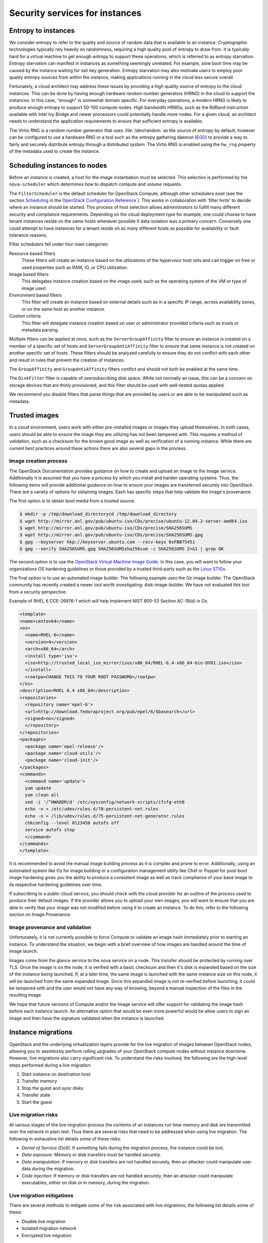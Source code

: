 ===============================
Security services for instances
===============================

Entropy to instances
~~~~~~~~~~~~~~~~~~~~

We consider entropy to refer to the quality and source of
random data that is available to an instance. Cryptographic
technologies typically rely heavily on randomness, requiring a
high quality pool of entropy to draw from. It is typically hard
for a virtual machine to get enough entropy to support these
operations, which is referred to as entropy starvation. Entropy
starvation can manifest in instances as something seemingly
unrelated. For example, slow boot time may be caused by the
instance waiting for ssh key generation. Entropy starvation
may also motivate users to employ poor quality entropy sources
from within the instance, making applications running in the
cloud less secure overall.

Fortunately, a cloud architect may address these issues by
providing a high quality source of entropy to the cloud
instances. This can be done by having enough hardware random
number generators (HRNG) in the cloud to support the instances.
In this case, "enough" is somewhat domain specific. For
everyday operations, a modern HRNG is likely to produce enough
entropy to support 50-100 compute nodes. High bandwidth HRNGs,
such as the RdRand instruction available with Intel Ivy Bridge
and newer processors could potentially handle more nodes. For a
given cloud, an architect needs to understand the application
requirements to ensure that sufficient entropy is available.

The Virtio RNG is a random number generator that uses
:file:`/dev/random` as the source of entropy by default, however can be
configured to use a hardware RNG or a tool such as the entropy
gathering daemon (`EGD <http://egd.sourceforge.net>`_) to provide
a way to fairly and securely distribute entropy through a
distributed system. The Virtio RNG is enabled using the ``hw_rng``
property of the metadata used to create the instance.

Scheduling instances to nodes
~~~~~~~~~~~~~~~~~~~~~~~~~~~~~

Before an instance is created, a host for the image
instantiation must be selected. This selection is performed by
the ``nova-scheduler`` which determines how to dispatch compute
and volume requests.

The ``FilterScheduler`` is the default scheduler for OpenStack
Compute, although other schedulers exist (see the section
`Scheduling <http://docs.openstack.org/kilo/config-reference/content/section_compute-scheduler.html>`_
in the
`OpenStack Configuration Reference <http://docs.openstack.org/kilo/config-reference/content/config_overview.html>`_
). This works in collaboration with 'filter hints' to decide where an
instance should be started. This process of host selection allows
administrators to fulfill many different security and compliance
requirements. Depending on the cloud deployment type for example, one
could choose to have tenant instances reside on the same hosts whenever
possible if data isolation was a primary concern. Conversely one could
attempt to have instances for a tenant reside on as many different hosts
as possible for availability or fault tolerance reasons.

Filter schedulers fall under four main categories:

Resource based filters
    These filters will create an instance based on the utilizations of
    the hypervisor host sets and can trigger on free or used properties
    such as RAM, IO, or CPU utilization.

Image based filters
    This delegates instance creation based on the image used, such as
    the operating system of the VM or type of image used.

Environment based filters
    This filter will create an instance based on external details such
    as in a specific IP range, across availability zones, or on the
    same host as another instance.

Custom criteria
    This filter will delegate instance creation based on user or
    administrator provided criteria such as trusts or metadata parsing.

Multiple filters can be applied at once, such as the
``ServerGroupAffinity`` filter to ensure an instance is created on a
member of a specific set of hosts and ``ServerGroupAntiAffinity``
filter to ensure that same instance is not created on another specific
set of hosts. These filters should be analyzed carefully to ensure
they do not conflict with each other and result in rules that prevent
the creation of instances.

.. image:: ../figures/filteringWorkflow1.png

The ``GroupAffinity`` and ``GroupAntiAffinity`` filters conflict and
should not both be enabled at the same time.

The ``DiskFilter`` filter is capable of oversubscribing disk space.
While not normally an issue, this can be a concern on storage devices
that are thinly provisioned, and this filter should be used with
well-tested quotas applied.

We recommend you disable filters that parse things that are provided
by users or are able to be manipulated such as metadata.

Trusted images
~~~~~~~~~~~~~~

In a cloud environment, users work with either pre-installed images or
images they upload themselves. In both cases, users should be able to
ensure the image they are utilizing has not been tampered with. This
requires a method of validation, such as a checksum for the known good
image as well as verification of a running instance. While there are
current best practices around these actions there are also several gaps
in the process.

Image creation process
----------------------

The OpenStack Documentation provides guidance on how to create and
upload an image to the Image service. Additionally it is assumed that
you have a process by which you install and harden operating systems.
Thus, the following items will provide additional guidance on how to
ensure your images are transferred securely into OpenStack. There are
a variety of options for obtaining images. Each has specific steps that
help validate the image's provenance.

The first option is to obtain boot media from a trusted source.

.. code:: console

    $ mkdir -p /tmp/download_directorycd /tmp/download_directory
    $ wget http://mirror.anl.gov/pub/ubuntu-iso/CDs/precise/ubuntu-12.04.2-server-amd64.iso
    $ wget http://mirror.anl.gov/pub/ubuntu-iso/CDs/precise/SHA256SUMS
    $ wget http://mirror.anl.gov/pub/ubuntu-iso/CDs/precise/SHA256SUMS.gpg
    $ gpg --keyserver hkp://keyserver.ubuntu.com --recv-keys 0xFBB75451
    $ gpg --verify SHA256SUMS.gpg SHA256SUMSsha256sum -c SHA256SUMS 2>&1 | grep OK


The second option is to use the
`OpenStack Virtual Machine Image Guide <http://docs.openstack.org/image-guide/content/>`_.
In this case, you will want to follow your organizations OS hardening
guidelines or those provided by a trusted third-party such as the
`Linux STIGs <http://iase.disa.mil/stigs/os/unix-linux/Pages/index.aspx>`_.

The final option is to use an automated image builder. The following
example uses the Oz image builder. The OpenStack community has recently
created a newer tool worth investigating: disk-image-builder. We have
not evaluated this tool from a security perspective.

Example of RHEL 6 CCE-26976-1 which will help implement NIST 800-53
Section *AC-19(d)* in Oz.

.. code:: xml

    <template>
    <name>centos64</name>
    <os>
      <name>RHEL-6</name>
      <version>4</version>
      <arch>x86_64</arch>
      <install type='iso'>
      <iso>http://trusted_local_iso_mirror/isos/x86_64/RHEL-6.4-x86_64-bin-DVD1.iso</iso>
      </install>
      <rootpw>CHANGE THIS TO YOUR ROOT PASSWORD</rootpw>
    </os>
    <description>RHEL 6.4 x86_64</description>
    <repositories>
      <repository name='epel-6'>
      <url>http://download.fedoraproject.org/pub/epel/6/$basearch</url>
      <signed>no</signed>
      </repository>
    </repositories>
    <packages>
      <package name='epel-release'/>
      <package name='cloud-utils'/>
      <package name='cloud-init'/>
    </packages>
    <commands>
      <command name='update'>
      yum update
      yum clean all
      sed -i '/^HWADDR/d' /etc/sysconfig/network-scripts/ifcfg-eth0
      echo -n > /etc/udev/rules.d/70-persistent-net.rules
      echo -n > /lib/udev/rules.d/75-persistent-net-generator.rules
      chkconfig --level 0123456 autofs off
      service autofs stop
      </command>
    </commands>
    </template>

It is recommended to avoid the manual image building process as it is
complex and prone to error. Additionally, using an automated system
like Oz for image building or a configuration management utility like
Chef or Puppet for post-boot image hardening gives you the ability to
produce a consistent image as well as track compliance of your base
image to its respective hardening guidelines over time.

If subscribing to a public cloud service, you should check with the
cloud provider for an outline of the process used to produce their
default images. If the provider allows you to upload your own images,
you will want to ensure that you are able to verify that your image
was not modified before using it to create an instance. To do this,
refer to the following section on Image Provenance.

Image provenance and validation
-------------------------------

Unfortunately, it is not currently possible to force Compute to
validate an image hash immediately prior to starting an instance.
To understand the situation, we begin with a brief overview of how
images are handled around the time of image launch.

Images come from the glance service to the nova service on a node.
This transfer should be protected by running over TLS. Once the image
is on the node, it is verified with a basic checksum and then it's
disk is expanded based on the size of the instance being launched. If,
at a later time, the same image is launched with the same instance
size on this node, it will be launched from the same expanded image.
Since this expanded image is not re-verified before launching, it
could be tampered with and the user would not have any way of knowing,
beyond a manual inspection of the files in the resulting image.

We hope that future versions of Compute and/or the Image service will
offer support for validating the image hash before each instance
launch. An alternative option that would be even more powerful would
be allow users to sign an image and then have the signature validated
when the instance is launched.

Instance migrations
~~~~~~~~~~~~~~~~~~~

OpenStack and the underlying virtualization layers provide for
the live migration of images between OpenStack nodes, allowing
you to seamlessly perform rolling upgrades of your OpenStack
compute nodes without instance downtime. However, live
migrations also carry significant risk. To understand the risks
involved, the following are the high-level steps performed
during a live migration:

1. Start instance on destination host
2. Transfer memory
3. Stop the guest and sync disks
4. Transfer state
5. Start the guest

Live migration risks
--------------------

At various stages of the live migration process the contents of an
instances run time memory and disk are transmitted over the network
in plain text. Thus there are several risks that need to be addressed
when using live migration. The following in-exhaustive list details
some of these risks:

* *Denial of Service (DoS)*: If something fails during the migration
  process, the instance could be lost.
* *Data exposure*: Memory or disk transfers must be handled securely.
* *Data manipulation*: If memory or disk transfers are not handled
  securely, then an attacker could manipulate user data during the
  migration.
* *Code injection*: If memory or disk transfers are not handled
  securely, then an attacker could manipulate executables, either on
  disk or in memory, during the migration.

Live migration mitigations
--------------------------

There are several methods to mitigate some of the risk associated
with live migrations, the following list details some of these:

* Disable live migration
* Isolated migration network
* Encrypted live migration

Disable live migration
----------------------

At this time, live migration is enabled in OpenStack
by default. Live migrations can be disabled by adding the
following lines to the nova :file:`policy.json` file:

.. code:: json

    "compute_extension:admin_actions:migrate": "!",
    "compute_extension:admin_actions:migrateLive": "!",

Migration network
-----------------

.. TODO (elmiko) fixup introduction doc link to point to the security boundaries and threats section

As a general practice, live migration traffic should be restricted
to the management security domain, see :doc:`../introduction`.
With live migration traffic, due to its plain text nature and the fact
that you are transferring the contents of disk and memory of a running
instance, it is recommended you further separate live migration traffic
onto a dedicated network. Isolating the traffic to a dedicated network
can reduce the risk of exposure.

Encrypted live migration
------------------------

If there is a sufficient business case for keeping live migration
enabled, then libvirtd can provide encrypted tunnels for the live
migrations. However, this feature is not currently exposed in either
the OpenStack Dashboard or nova-client commands, and can only be
accessed through manual configuration of libvirtd. The live migration
process then changes to the following high-level steps:

1. Instance data is copied from the hypervisor to libvirtd.
2. An encrypted tunnel is created between libvirtd processes on both
   source and destination hosts.
3. Destination libvirtd host copies the instances back to an
   underlying hypervisor.

Monitoring, alerting, and reporting
~~~~~~~~~~~~~~~~~~~~~~~~~~~~~~~~~~~

As an OpenStack virtual machine is a server image able to
be replicated across hosts, best practice in logging applies
similarly between physical and virtual hosts. Operating
system-level and application-level events should be logged,
including access events to hosts and data, user additions and
removals, changes in privilege, and others as dictated by the
environment. Ideally, you can configure these logs to export to
a log aggregator that collects log events, correlates them for
analysis, and stores them for reference or further action. One
common tool to do this is an
`ELK stack, or Elasticsearch, Logstash, and Kibana <http://www.elasticsearch.com>`_.

These logs should be reviewed at a regular cadence such as
a live view by a network operations center (NOC), or if the
environment is not large enough to necessitate a NOC, then logs
should undergo a regular log review process.

Many times interesting events trigger an alert which is
sent to a responder for action. Frequently this alert takes the
form of an email with the messages of interest. An interesting
event could be a significant failure, or known health indicator
of a pending failure. Two common utilities for managing alerts
are `Nagios <http://www.nagios.org>`_ and
`Zabbix <http://www.zabbix.com>`_.

Updates and patches
~~~~~~~~~~~~~~~~~~~

A hypervisor runs independent virtual machines. This
hypervisor can run in an operating system or directly on the
hardware (called baremetal). Updates to the hypervisor are not
propogated down to the virtual machines. For example, if a
deployment is using XenServer and has a set of Debian virtual
machines, an update to XenServer will not update anything
running on the Debian virtual machines.

Therefore, we recommend that clear ownership of virtual
machines be assigned, and that those owners be responsible for
the hardening, deployment, and continued functionality of the
virtual machines. We also recommend that updates be deployed on
a regular schedule. These patches should be tested in an
environment as closely resembling production as possible to
ensure both stability and resolution of the issue behind the
patch.

Firewalls and other host-based security controls
~~~~~~~~~~~~~~~~~~~~~~~~~~~~~~~~~~~~~~~~~~~~~~~~

Most common operating systems include host-based firewalls
for additional security. While we recommend that virtual
machines run as few applications as possible (to the point of
being single-purpose instances, if possible), all applications
running on a virtual machine should be profiled to determine
what system resources the application needs access to, the
lowest level of privilege required for it to run, and what the
expected network traffic is that will be going into and coming
from the virtual machine. This expected traffic should be added
to the host-based firewall as allowed traffic (or whitelisted),
along with any necessary logging and management communication
such as SSH or RDP. All other traffic should be explicitly
denied in the firewall configuration.

On Linux virtual machines, the application profile above
can be used in conjunction with a tool like
`audit2allow <http://wiki.centos.org/HowTos/SELinux#head-faa96b3fdd922004cdb988c1989e56191c257c01>`_
to build an SELinux policy that will further protect sensitive
system information on most Linux distributions. SELinux uses a
combination of users, policies and security contexts to
compartmentalize the resources needed for an application to run,
and segmenting it from other system resources that are not needed.

.. TODO (elmiko) fixup networking doc link to point to security groups section

OpenStack provides security groups for both hosts and the
network to add defense in depth to the virtual machines in a
given project. These are similar to host-based firewalls as
they allow or deny incoming traffic based on port, protocol,
and address, however security group rules are applied to
incoming traffic only, while host-based firewall rules are
able to be applied to both incoming and outgoing traffic. It
is also possible for host and network security group rules to
conflict and deny legitimate traffic. We recommend ensuring
that security groups are configured correctly for the
networking being used. See :doc:`../networking`
in this guide for more detail.
